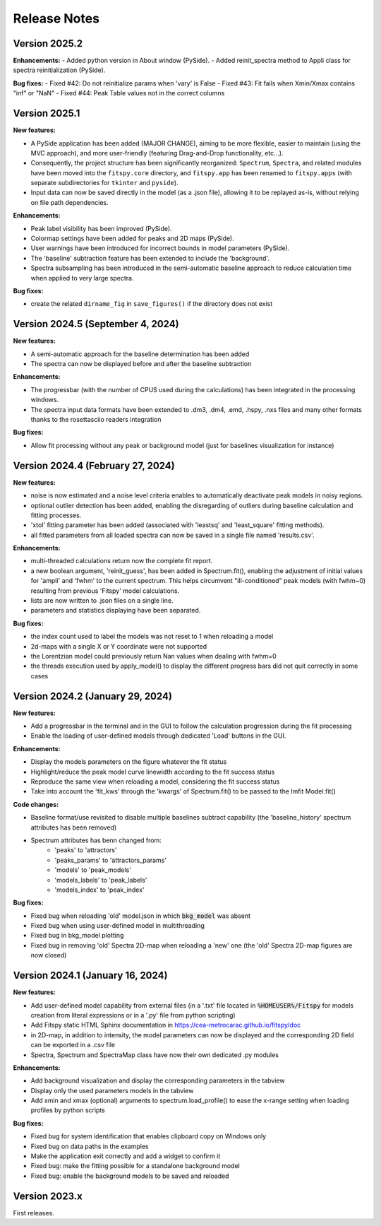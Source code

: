 Release Notes
=============

Version 2025.2
--------------

**Enhancements:**
- Added python version in About window (PySide).
- Added reinit_spectra method to Appli class for spectra reinitialization (PySide).

**Bug fixes:**
- Fixed #42: Do not reinitialize params when 'vary' is False
- Fixed #43: Fit fails when Xmin/Xmax contains "inf" or "NaN"
- Fixed #44: Peak Table values not in the correct columns

Version 2025.1
--------------

**New features:**

- A PySide application has been added (MAJOR CHANGE), aiming to be more flexible, easier to maintain (using the MVC approach), and more user-friendly (featuring Drag-and-Drop functionality, etc...).
- Consequently, the project structure has been significantly reorganized: ``Spectrum``, ``Spectra``, and related modules have been moved into the ``fitspy.core`` directory, and ``fitspy.app`` has been renamed to ``fitspy.apps`` (with separate subdirectories for ``tkinter`` and ``pyside``).
- Input data can now be saved directly in the model (as a .json file), allowing it to be replayed as-is, without relying on file path dependencies.


**Enhancements:**


- Peak label visibility has been improved (PySide).
- Colormap settings have been added for peaks and 2D maps (PySide).
- User warnings have been introduced for incorrect bounds in model parameters (PySide).
- The 'baseline' subtraction feature has been extended to include the 'background'.
- Spectra subsampling has been introduced in the semi-automatic baseline approach to reduce calculation time when applied to very large spectra.


**Bug fixes:**

- create the related ``dirname_fig`` in ``save_figures()`` if the directory does not exist


Version 2024.5 (September 4, 2024)
----------------------------------

**New features:**

- A semi-automatic approach for the baseline determination has been added
- The spectra can now be displayed before and after the baseline subtraction


**Enhancements:**

- The progressbar (with the number of CPUS used during the calculations) has been integrated in the processing windows.
- The spectra input data formats have been extended to .dm3, .dm4, .emd, .hspy, .nxs files and many other formats thanks to the rosettasciio readers integration


**Bug fixes:**

- Allow fit processing without any peak or background model (just for baselines visualization for instance)


Version 2024.4 (February 27, 2024)
----------------------------------

**New features:**

- noise is now estimated and a noise level criteria enables to automatically deactivate peak models in noisy regions.
- optional outlier detection has been added, enabling the disregarding of outliers during baseline calculation and fitting processes.
- 'xtol' fitting parameter has been added (associated with 'leastsq' and 'least_square' fitting methods).
- all fitted parameters from all loaded spectra can now be saved in a single file named 'results.csv'.


**Enhancements:**

- multi-threaded calculations return now the complete fit report.
- a new boolean argument, 'reinit_guess', has been added in Spectrum.fit(), enabling the adjustment of initial values for 'ampli' and 'fwhm' to the current spectrum. This helps circumvent "ill-conditioned" peak models (with fwhm~0) resulting from previous 'Fitspy' model calculations.
- lists are now written to .json files on a single line.
- parameters and statistics displaying have been separated.


**Bug fixes:**

- the index count used to label the models was not reset to 1 when reloading a model
- 2d-maps with a single X or Y coordinate were not supported
- the Lorentzian model could previously return Nan values when dealing with fwhm=0
- the threads execution used by apply_model() to display the different progress bars did not quit correctly in some cases


Version 2024.2 (January 29, 2024)
---------------------------------

**New features:**

- Add a progressbar in the terminal and in the GUI to follow the calculation progression during the fit processing
- Enable the loading of user-defined models through dedicated 'Load' buttons in the GUI.


**Enhancements:**

- Display the models parameters on the figure whatever the fit status
- Highlight/reduce the peak model curve linewidth according to the fit success status
- Reproduce the same view when reloading a model, considering the fit success status
- Take into account the 'fit_kws' through the 'kwargs' of Spectrum.fit() to be passed to the lmfit Model.fit()


**Code changes:**

- Baseline format/use revisited to disable multiple baselines subtract capability (the 'baseline_history' spectrum attributes has been removed)
- Spectrum attributes has benn changed from:
    * 'peaks' to 'attractors'
    * 'peaks_params' to 'attractors_params'
    * 'models' to 'peak_models'
    * 'models_labels' to 'peak_labels'
    * 'models_index' to 'peak_index'


**Bug fixes:**

- Fixed bug when reloading 'old' model.json in which :code:`bkg_model` was absent
- Fixed bug when using user-defined model in multithreading
- Fixed bug in bkg_model plotting
- Fixed bug in removing 'old' Spectra 2D-map when reloading a 'new' one (the 'old' Spectra 2D-map figures are now closed)


Version 2024.1 (January 16, 2024)
---------------------------------

**New features:**

- Add user-defined model capability from external files (in a '.txt' file located in :code:`%HOMEUSER%/Fitspy` for models creation from literal expressions or in a '.py' file from python scripting)
- Add Fitspy static HTML Sphinx documentation in `https://cea-metrocarac.github.io/fitspy/doc <https://cea-metrocarac.github.io/fitspy/doc/index.html>`_
- in 2D-map, in addition to intensity, the model parameters can now be displayed and the corresponding 2D field can be exported in a .csv file
- Spectra, Spectrum and SpectraMap class have now their own dedicated .py modules


**Enhancements:**

- Add background visualization and display the corresponding parameters in the tabview
- Display only the used parameters models in the tabview
- Add xmin and xmax (optional) arguments to spectrum.load_profile() to ease the x-range setting when loading profiles by python scripts


**Bug fixes:**

- Fixed bug for system identification that enables clipboard copy on Windows only
- Fixed bug on data paths in the examples
- Make the application exit correctly and add a widget to confirm it
- Fixed bug: make the fitting possible for a standalone background model
- Fixed bug: enable the background models to be saved and reloaded



Version 2023.x
--------------

First releases.
